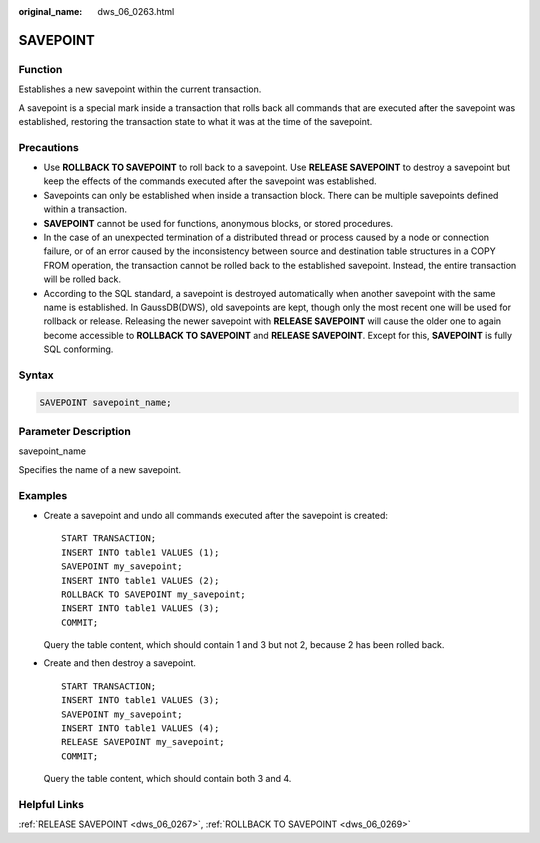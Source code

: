 :original_name: dws_06_0263.html

.. _dws_06_0263:

SAVEPOINT
=========

Function
--------

Establishes a new savepoint within the current transaction.

A savepoint is a special mark inside a transaction that rolls back all commands that are executed after the savepoint was established, restoring the transaction state to what it was at the time of the savepoint.

Precautions
-----------

-  Use **ROLLBACK TO SAVEPOINT** to roll back to a savepoint. Use **RELEASE SAVEPOINT** to destroy a savepoint but keep the effects of the commands executed after the savepoint was established.
-  Savepoints can only be established when inside a transaction block. There can be multiple savepoints defined within a transaction.
-  **SAVEPOINT** cannot be used for functions, anonymous blocks, or stored procedures.
-  In the case of an unexpected termination of a distributed thread or process caused by a node or connection failure, or of an error caused by the inconsistency between source and destination table structures in a COPY FROM operation, the transaction cannot be rolled back to the established savepoint. Instead, the entire transaction will be rolled back.
-  According to the SQL standard, a savepoint is destroyed automatically when another savepoint with the same name is established. In GaussDB(DWS), old savepoints are kept, though only the most recent one will be used for rollback or release. Releasing the newer savepoint with **RELEASE SAVEPOINT** will cause the older one to again become accessible to **ROLLBACK TO SAVEPOINT** and **RELEASE SAVEPOINT**. Except for this, **SAVEPOINT** is fully SQL conforming.

Syntax
------

.. code-block::

   SAVEPOINT savepoint_name;

Parameter Description
---------------------

savepoint_name

Specifies the name of a new savepoint.

Examples
--------

-  Create a savepoint and undo all commands executed after the savepoint is created:

   ::

      START TRANSACTION;
      INSERT INTO table1 VALUES (1);
      SAVEPOINT my_savepoint;
      INSERT INTO table1 VALUES (2);
      ROLLBACK TO SAVEPOINT my_savepoint;
      INSERT INTO table1 VALUES (3);
      COMMIT;

   Query the table content, which should contain 1 and 3 but not 2, because 2 has been rolled back.

-  Create and then destroy a savepoint.

   ::

      START TRANSACTION;
      INSERT INTO table1 VALUES (3);
      SAVEPOINT my_savepoint;
      INSERT INTO table1 VALUES (4);
      RELEASE SAVEPOINT my_savepoint;
      COMMIT;

   Query the table content, which should contain both 3 and 4.

Helpful Links
-------------

:ref:`RELEASE SAVEPOINT <dws_06_0267>`, :ref:`ROLLBACK TO SAVEPOINT <dws_06_0269>`
